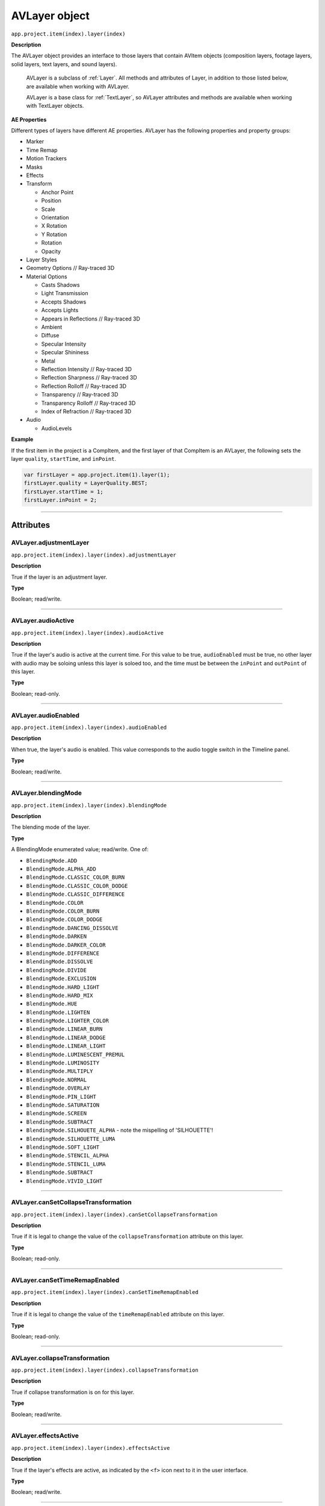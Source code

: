 .. highlight:: javascript

.. _AVlayer:

AVLayer object
################################################

``app.project.item(index).layer(index)``

**Description**

The AVLayer object provides an interface to those layers that contain AVItem objects (composition layers, footage layers, solid layers, text layers, and sound layers).

    AVLayer is a subclass of :ref:`Layer`. All methods and attributes of Layer, in addition to those listed below, are available when working with AVLayer.

    AVLayer is a base class for :ref:`TextLayer`, so AVLayer attributes and methods are available when working with TextLayer objects.

**AE Properties**

Different types of layers have different AE properties. AVLayer has the following properties and property groups:

-  Marker
-  Time Remap
-  Motion Trackers
-  Masks
-  Effects
-  Transform

   -  Anchor Point
   -  Position
   -  Scale
   -  Orientation
   -  X Rotation
   -  Y Rotation
   -  Rotation
   -  Opacity

-  Layer Styles
-  Geometry Options // Ray-traced 3D
-  Material Options

   -  Casts Shadows
   -  Light Transmission
   -  Accepts Shadows
   -  Accepts Lights
   -  Appears in Reflections // Ray-traced 3D
   -  Ambient
   -  Diffuse
   -  Specular Intensity
   -  Specular Shininess
   -  Metal
   -  Reflection Intensity // Ray-traced 3D
   -  Reflection Sharpness // Ray-traced 3D
   -  Reflection Rolloff // Ray-traced 3D
   -  Transparency // Ray-traced 3D
   -  Transparency Rolloff // Ray-traced 3D
   -  Index of Refraction // Ray-traced 3D

-  Audio

   -  AudioLevels

**Example**

If the first item in the project is a CompItem, and the first layer of that CompItem is an AVLayer, the following sets the layer ``quality``, ``startTime``, and ``inPoint``.

.. code:: javascript

    var firstLayer = app.project.item(1).layer(1);
    firstLayer.quality = LayerQuality.BEST;
    firstLayer.startTime = 1;
    firstLayer.inPoint = 2;

----

==========
Attributes
==========

.. _AVLayer.adjustmentLayer:

AVLayer.adjustmentLayer
*********************************************

``app.project.item(index).layer(index).adjustmentLayer``

**Description**

True if the layer is an adjustment layer.

**Type**

Boolean; read/write.

----

.. _AVLayer.audioActive:

AVLayer.audioActive
*********************************************

``app.project.item(index).layer(index).audioActive``

**Description**

True if the layer's audio is active at the current time. For this value to be true, ``audioEnabled`` must be true, no other layer with audio may be soloing unless this layer is soloed too, and the time must be between the ``inPoint``
and ``outPoint`` of this layer.

**Type**

Boolean; read-only.

----

.. _AVLayer.audioEnabled:

AVLayer.audioEnabled
*********************************************

``app.project.item(index).layer(index).audioEnabled``

**Description**

When true, the layer's audio is enabled. This value corresponds to the audio toggle switch in the Timeline panel.

**Type**

Boolean; read/write.

----

.. _AVLayer.blendingMode:

AVLayer.blendingMode
*********************************************

``app.project.item(index).layer(index).blendingMode``

**Description**

The blending mode of the layer.

**Type**

A BlendingMode enumerated value; read/write. One of:

-  ``BlendingMode.ADD``
-  ``BlendingMode.ALPHA_ADD``
-  ``BlendingMode.CLASSIC_COLOR_BURN``
-  ``BlendingMode.CLASSIC_COLOR_DODGE``
-  ``BlendingMode.CLASSIC_DIFFERENCE``
-  ``BlendingMode.COLOR``
-  ``BlendingMode.COLOR_BURN``
-  ``BlendingMode.COLOR_DODGE``
-  ``BlendingMode.DANCING_DISSOLVE``
-  ``BlendingMode.DARKEN``
-  ``BlendingMode.DARKER_COLOR``
-  ``BlendingMode.DIFFERENCE``
-  ``BlendingMode.DISSOLVE``
-  ``BlendingMode.DIVIDE``
-  ``BlendingMode.EXCLUSION``
-  ``BlendingMode.HARD_LIGHT``
-  ``BlendingMode.HARD_MIX``
-  ``BlendingMode.HUE``
-  ``BlendingMode.LIGHTEN``
-  ``BlendingMode.LIGHTER_COLOR``
-  ``BlendingMode.LINEAR_BURN``
-  ``BlendingMode.LINEAR_DODGE``
-  ``BlendingMode.LINEAR_LIGHT``
-  ``BlendingMode.LUMINESCENT_PREMUL``
-  ``BlendingMode.LUMINOSITY``
-  ``BlendingMode.MULTIPLY``
-  ``BlendingMode.NORMAL``
-  ``BlendingMode.OVERLAY``
-  ``BlendingMode.PIN_LIGHT``
-  ``BlendingMode.SATURATION``
-  ``BlendingMode.SCREEN``
-  ``BlendingMode.SUBTRACT``
-  ``BlendingMode.SILHOUETE_ALPHA`` - note the mispelling of 'SILHOUETTE'!
-  ``BlendingMode.SILHOUETTE_LUMA``
-  ``BlendingMode.SOFT_LIGHT``
-  ``BlendingMode.STENCIL_ALPHA``
-  ``BlendingMode.STENCIL_LUMA``
-  ``BlendingMode.SUBTRACT``
-  ``BlendingMode.VIVID_LIGHT``

----

.. _AVLayer.canSetCollapseTransformation:

AVLayer.canSetCollapseTransformation
*********************************************

``app.project.item(index).layer(index).canSetCollapseTransformation``

**Description**

True if it is legal to change the value of the ``collapseTransformation`` attribute on this layer.

**Type**

Boolean; read-only.

----

.. _AVLayer.canSetTimeRemapEnabled:

AVLayer.canSetTimeRemapEnabled
*********************************************

``app.project.item(index).layer(index).canSetTimeRemapEnabled``

**Description**

True if it is legal to change the value of the ``timeRemapEnabled`` attribute on this layer.

**Type**

Boolean; read-only.

----

.. _AVLayer.collapseTransformation:

AVLayer.collapseTransformation
*********************************************

``app.project.item(index).layer(index).collapseTransformation``

**Description**

True if collapse transformation is on for this layer.

**Type**

Boolean; read/write.

----

.. _AVLayer.effectsActive:

AVLayer.effectsActive
*********************************************

``app.project.item(index).layer(index).effectsActive``

**Description**

True if the layer's effects are active, as indicated by the ``<f>`` icon next to it in the user interface.

**Type**

Boolean; read/write.

----

.. _AVLayer.environmentLayer:

AVLayer.environmentLayer
*********************************************

``app.project.item(index).layer(index).environmentLayer``

**Description**

True if this is an environment layer in a Ray-traced 3D composition. Setting this attribute to true automatically makes the layer 3D (``threeDLayer`` becomes true).

**Type**

Boolean; read/write.

----

.. _AVLayer.frameBlending:

AVLayer.frameBlending
*********************************************

``app.project.item(index).layer(index).frameBlending``

**Description**

True if frame blending is enabled for the layer.

**Type**

Boolean; read-only.

----

.. _AVLayer.frameBlendingType:

AVLayer.frameBlendingType
*********************************************

``app.project.item(index).layer(index).frameBlendingType``

**Description**

The type of frame blending to perform when frame blending is enabled for the layer.

**Type**

A FrameBlendingType enumerated value; read/write. One of:

-  ``FrameBlendingType.FRAME_MIX``
-  ``FrameBlendingType.NO_FRAME_BLEND``
-  ``FrameBlendingType.PIXEL_MOTION``

----

.. _AVLayer.guideLayer:

AVLayer.guideLayer
*********************************************

``app.project.item(index).layer(index).guideLayer``

**Description**

True if the layer is a guide layer.

**Type**

Boolean; read/write.

----

.. _AVLayer.hasAudio:

AVLayer.hasAudio
*********************************************

``app.project.item(index).layer(index).hasAudio``

**Description**

True if the layer contains an audio component, regardless of whether it is audio-enabled or soloed.

**Type**

Boolean; read-only.

----

.. _AVLayer.hasTrackMatte:

AVLayer.hasTrackMatte
*********************************************

``app.project.item(index).layer(index).hasTrackMatte``

**Description**

True if the layer in front of this layer is being used as a track matte on this layer. When true, this layer's ``trackMatteType`` value controls how the matte is applied.

**Type**

Boolean; read-only.

----

.. _AVLayer.height:

AVLayer.height
*********************************************

``app.project.item(index).layer(index).height``

**Description**

The height of the layer in pixels.

**Type**

Floating-point; read-only.

----

.. _AVLayer.isNameFromSource:

AVLayer.isNameFromSource
*********************************************

``app.project.item(index).layer(index).isNameFromSource``

**Description**

True if the layer has no expressly set name, but contains a named source. In this case, ``layer.name`` has the same value as ``layer.source.name``. False if the layer has an expressly set name, or if the layer does not have a source.

**Type**

Boolean; read-only.

----

.. _AVLayer.isTrackMatte:

AVLayer.isTrackMatte
*********************************************

``app.project.item(index)layer(index).isTrackMatte``

**Description**

True if this layer is being used as a track matte for the layer behind it.

**Type**

Boolean; read-only.

----

.. _AVLayer.motionBlur:

AVLayer.motionBlur
*********************************************

``app.project.item(index).layer(index).motionBlur``

**Description**

True if motion blur is enabled for the layer.

**Type**

Boolean; read/write.

----

.. _AVLayer.preserveTransparency:

AVLayer.preserveTransparency
*********************************************

``app.project.item(index).layer(index).preserveTransparency``

**Description**

True if preserve transparency is enabled for the layer.

**Type**

Boolean; read/write.

----

.. _AVLayer.quality:

AVLayer.quality
*********************************************

``app.project.item(index).layer(index).quality``

**Description**

The quality with which this layer is displayed.

**Type**

A ``LayerQuality`` enumerated value; read/write. One of:

-  ``LayerQuality.BEST``
-  ``LayerQuality.DRAFT``
-  ``LayerQuality.WIREFRAME``

----

.. _AVLayer.samplingQuality:

AVLayer.samplingQuality
*********************************************

``app.project.item(index).layer(index).samplingQuality``

.. note::
   This functionality was added in After Effects 12.0 (CC)

**Description**

Set/get layer sampling method (bicubic or bilinear)

**Type**

A ``LayerSamplingQuality`` enumerated value; read/write. One of:

-  ``LayerSamplingQuality.BICUBIC``
-  ``LayerSamplingQuality.BILINEAR``

----

.. _AVLayer.source:

AVLayer.source
*********************************************

``app.project.item(index).layer(index).source``

**Description**

The source AVItem for this layer. The value is null in a Text layer. Use ``AVLayer.replaceSource()`` to change the value.

**Type**

AVItem object; read-only.

----

.. _AVLayer.threeDLayer:

AVLayer.threeDLayer
*********************************************

``app.project.item(index).layer(index).threeDLayer``

**Description**

True if this is a 3D layer.

**Type**

Boolean; read/write.

----

.. _AVLayer.threeDPerChar:

AVLayer.threeDPerChar
*********************************************

``app.project.item(index).layer(index).threeDPerChar``

**Description**

``True`` if this layer has the Enable Per-character 3D switch set, allowing its characters to be animated off the plane of the text layer. Applies only to text layers.

**Type**

Boolean; read/write.

----

.. _AVLayer.timeRemapEnabled:

AVLayer.timeRemapEnabled
*********************************************

``app.project.item(index).layer(index).timeRemapEnabled``

**Description**

True if time remapping is enabled for this layer.

**Type**

Boolean; read/write.

----

.. _AVLayer.trackMatteType:

AVLayer.trackMatteType
*********************************************

``app.project.item(index).layer(index).trackMatteType``

**Description**

If this layer has a track matte, specifies the way the track matte is applied.

**Type**

A ``TrackMatteType`` enumerated value; read/write. One of:

-  ``TrackMatteType.ALPHA``
-  ``TrackMatteType.ALPHA_INVERTED``
-  ``TrackMatteType.LUMA``
-  ``TrackMatteType.LUMA_INVERTED``
-  ``TrackMatteType.NO_TRACK_MATTE``

----

.. _AVLayer.width:

AVLayer.width
*********************************************

``app.project.item(index).layer(index).width``

**Description**

The width of the layer in pixels.

**Type**

Floating-point; read-only.

----

=======
Methods
=======

.. _AVLayer.addToMotionGraphicsTemplate:

AVLayer.addToMotionGraphicsTemplate()
*********************************************

``app.project.item(index).layer(index).addToMotionGraphicsTemplate(comp)``

.. note::
   This functionality was added in After Effects 18.0 (2021)

**Description**

Adds the layer to the Essential Graphics Panel for the specified composition.

Returns true if the layer is successfully added, or false otherwise.

- If the layer cannot be added, it is either because it is not a layer type for which media can be replaced (referred to as Media Replacement Layers), or the layer has already been added to the EGP for that composition. After Effects will present a warning dialog if the layer cannot be added to the EGP.

- Use the :ref:`AVLayer.canAddToMotionGraphicsTemplate` method to test whether the layer can be added to a Motion Graphics template.

**Parameters**

========  ===========================================================================================
``comp``  A CompItem object; the composition where you wish to add the property to the EGP. Required.
========  ===========================================================================================

**Returns**

Boolean.

----

.. _AVLayer.addToMotionGraphicsTemplateAs:

AVLayer.addToMotionGraphicsTemplateAs()
*********************************************

``app.project.item(index).layer(index).addToMotionGraphicsTemplateAs(comp, name)``

.. note::
   This functionality was added in After Effects 18.0 (2021)

**Description**

Adds the layer to the Essential Graphics Panel for the specified composition. 

Returns true if the layer is successfully added, or false otherwise. 

- If the layer cannot be added, it is either because it is not a layer type for which media can be replaced (referred to as Media Replacement Layers), or the layer has already been added to the EGP for that composition. After Effects will present a warning dialog if the layer cannot be added to the EGP.

- Use the :ref:`AVLayer.canAddToMotionGraphicsTemplate` method to test whether the layer can be added to a Motion Graphics template. 

**Parameters**

====================  ========================================================
``comp``              A CompItem object; the composition where you wish to add   
                      the property to the EGP. Required.
``name``              A string for the new name. Required.
====================  ========================================================

**Returns**

Boolean.

----

.. _AVLayer.audioActiveAtTime:

AVLayer.audioActiveAtTime()
*********************************************

``app.project.item(index).layer(index).audioActiveAtTime(time)``

**Description**

Returns true if this layer's audio will be active at the specified time. For this method to return true, ``audioEnabled`` must be true, no other layer with audio may be soloing unless this layer is soloed too, and the time must be between the ``inPoint`` and ``outPoint`` of this layer.

**Parameters**

========  =============================================
``time``  The time, in seconds. A floating-point value.
========  =============================================

**Returns**

Boolean.

----

.. _AVLayer.calculateTransformFromPoints:

AVLayer.calculateTransformFromPoints()
*********************************************

``app.project.item(index).layer(index).calculateTransformFromPoints(pointTopLeft, pointTopRight, pointBottomRight)``

**Description**

Calculates a transformation from a set of points in this layer.

**Parameters**

====================  ========================================================
``pointTopLeft``      The top left point coordinates in the form of an array,
                      [x , y, z] .
``pointTopRight``     The top right point coordinates in the form of an array,
                      [ x, y, z ] .
``pointBottomRight``  The bottom right point coordinates in the form of an
                      array, [ x, y, z ] .
====================  ========================================================

**Returns**

An Object with the transformation properties set.

**Example**

.. code:: javascript

    var newLayer = comp.layers.add(newFootage);
    newLayer.threeDLayer = true;
    newLayer.blendingMode = BlendingMode.ALPHA_ADD;
    var transform = newLayer.calculateTransformFromPoints(tl, tr, bl);
    for (var sel in transform) {
      newLayer.transform[sel].setValue(transform[sel]);
    }

----

.. _AVLayer.canAddToMotionGraphicsTemplate:

AVLayer.canAddToMotionGraphicsTemplate()
*********************************************

``app.project.item(index).layer(index).canAddToMotionGraphicsTemplate(comp)``

.. note::
   This functionality was added in After Effects 18.0 (2021)

**Description**

Test whether or not the layer can be added to the Essential Graphics Panel for the specified composition.

Returns true if the layer can be added, or false otherwise.

If the layer cannot be added, it is either because it is not a layer type for which media can be replaced (referred to as Media Replacement Layers), or the layer has already been added to the EGP for that composition.

Media Replacement layers are recognized as AVLayers with an :ref:`AVLayer.source` set to a :ref:`FootageItem` (with specific source types) or a :ref:`CompItem`.

The AVLayer needs to comply with the restrictions below in order to be treated as a Media Replacement layer:

- :ref:`Layer.hasVideo` should return true.

- :ref:`AVLayer.adjustmentLayer` should return false.

- :ref:`Layer.nullLayer` should return false.

- If the :ref:`AVLayer.source` is a :ref:`FootageItem`, then FootageItem.FootageSource should not be a :ref:`SolidSource`. 

- If the :ref:`AVLayer.source` is a :ref:`FootageItem` and the FootageItem.FootageSource is a :ref:`FileSource` then that FileSource should not point to a non-media file e.g. a JSX script file.

**Parameters**

========  ===========================================================================================
``comp``  A CompItem object; the composition where you wish to add the property to the EGP. Required.
========  ===========================================================================================

**Returns**

Boolean.

----

.. _AVLayer.compPointToSource:

AVLayer.compPointToSource()
*********************************************

``app.project.item(index).layer(index).compPointToSource()``

.. note::
   This functionality was added in After Effects 13.2 (CC 2014.2)

**Description**

Converts composition coordinates, such as ``sourcePointToComp``, to layer coordinates.

.. warning::
  This value only reflects the first character in the text layer at the current time.

**Parameters**

=====================  =====================================================================
``sourcePointToComp``  A position array of composition coordinates in ([X, Y]) format.
=====================  =====================================================================

**Returns**

Array of ([X,Y]) position coordinates; read-only.

----

.. _AVLayer.openInViewer:

AVLayer.openInViewer()
*********************************************

``app.project.item(index).layer(index).openInViewer()``

**Description**

Opens the layer in a Layer panel, and moves the Layer panel to front and gives it focus.

**Parameters**

None.

**Returns**

Viewer object for the Layer panel, or null if the layer could not be opened (e.g., for text or shape layers, which cannot be opened in the Layer panel).

----

.. _AVLayer.replaceSource:

AVLayer.replaceSource()
*********************************************

``app.project.item(index).layer(index).replaceSource(newSource, fixExpressions)``

**Description**

Replaces the source for this layer.

**Parameters**

==================  =========================================================
``newSource``       The new source AVItem object.
``fixExpressions``  ``True`` to adjust expressions for the new source,
                    ``false`` otherwise. Note that this feature can be
                    resource-intensive; if replacing a large amount of
                    footage, do this only at the end of the operation. See
                    also :ref:`Project.autoFixExpressions`.
==================  =========================================================

**Returns**

Nothing.

.. warning::
  If this method is performed on a null layer, the layers ``isNull`` attribute is not changed from ``true``. This causes the layer not to be visible in comp viewer and renders.

----

.. _AVLayer.sourcePointToComp:

AVLayer.sourcePointToComp()
*********************************************

``app.project.item(index).layer(index).sourcePointToComp()``

.. note::
    This functionality was added in After Effects 13.2 (CC 2014.2)

**Description**

Converts layer coordinates, such as ``boxTextPos``, to composition coordinates.

.. warning::
  This value only reflects the first character in the text layer at the current time.

**Parameters**

==============  =====================================================================
``boxTextPos``  A position array of layer coordinates in ([X, Y]) format.
==============  =====================================================================

**Returns**

Array of ([X,Y]) position coordinates; read-only.

**Example**

.. code:: javascript

    // For a paragraph text layer.
    // Converts position in layer coordinates to comp coordinates.
    var boxTextCompPos = myTextLayer.sourcePointToComp(boxTextLayerPos);

----

.. _AVLayer.sourceRectAtTime:

AVLayer.sourceRectAtTime()
*********************************************

``app.project.item(index).layer(index).sourceRectAtTime(timeT, extents)``

**Description**

Retrieves the rectangle bounds of the layer at the specified time index, corrected for text or shape layer content. Use, for example, to write text that is properly aligned to the baseline.

**Parameters**

===========  ================================================================
``timeT``    The time index, in seconds. A floating-point value.
``extents``  ``True`` to include the extents, ``false`` otherwise. Extents
             apply to shape layers, increasing the size of the layer bounds
             as necessary.
===========  ================================================================

**Returns**

A JavaScript object with four attributes, [``top``, ``left``, ``width``, ``height``].
